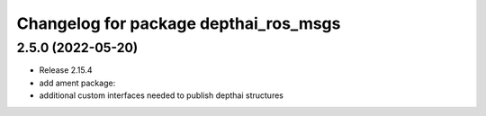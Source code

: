 ^^^^^^^^^^^^^^^^^^^^^^^^^^^^^^^^^^^^^^
Changelog for package depthai_ros_msgs
^^^^^^^^^^^^^^^^^^^^^^^^^^^^^^^^^^^^^^

2.5.0 (2022-05-20)
-------------------
* Release 2.15.4
* add ament package:
* additional custom interfaces needed to publish depthai structures  